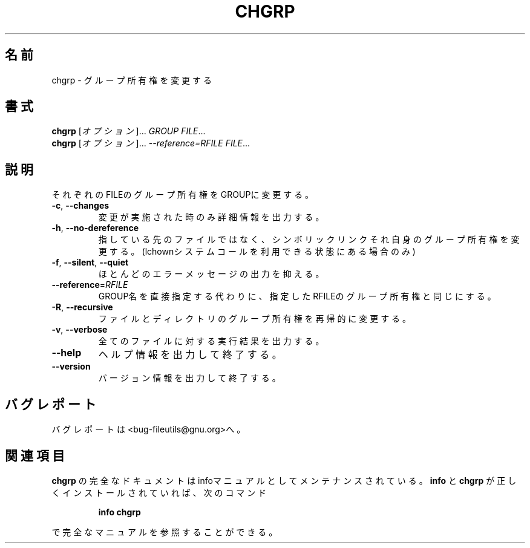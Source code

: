 .\" Copyright Andries Brouwer, Ragnar Hojland Espinosa and A. Wik, 1998.
.\"
.\" Japanese Version Copyright (c) 1999 Kazuyuki Tanisako
.\"         all rights reserved.
.\" Translated Sun May 9 01:36 JST 1999
.\"         by Kazuyuki Tanisako
.\" Updated Thu Jan 25 15:40:38 JST 2001
.\"         by Asakawa Satoshi <rod@i.am>
.\"
.\" This file may be copied under the conditions described
.\" in the LDP GENERAL PUBLIC LICENSE, Version 1, September 1998
.\" that should have been distributed together with this file.
.\"
.\" DO NOT MODIFY THIS FILE!  It was generated by help2man 1.5.1.2.
.TH CHGRP 1 "November 1998" "GNU fileutils 4.0" "FSF"
.\"O .SH NAME
.SH 名前
.\"O chgrp \- change group ownership
chgrp \- グループ所有権を変更する
.\"O .SH SYNOPSIS
.SH 書式
.B chgrp
.\"O [\fIOPTION\fR]...\fI GROUP FILE\fR...
[\fIオプション\fR]...\fI GROUP FILE\fR...
.br
.B chgrp
.\"O [\fIOPTION\fR]...\fI --reference=RFILE FILE\fR...
[\fIオプション\fR]...\fI --reference=RFILE FILE\fR...
.\"O .SH DESCRIPTION
.SH 説明
.PP
.\" Add any additional description here
.PP
.\"O Change the group membership of each FILE to GROUP.
それぞれのFILEのグループ所有権をGROUPに変更する。
.TP
\fB\-c\fR, \fB\-\-changes\fR
.\"O like verbose but report only when a change is made
変更が実施された時のみ詳細情報を出力する。
.TP
\fB\-h\fR, \fB\-\-no\-dereference\fR
.\"O affect symbolic links instead of any referenced file (available only on systems with lchown system call)
指している先のファイルではなく、シンボリックリンクそれ自身のグループ所有権を
変更する。(lchownシステムコールを利用できる状態にある場合のみ)
.TP
\fB\-f\fR, \fB\-\-silent\fR, \fB\-\-quiet\fR
.\"O suppress most error messages
ほとんどのエラーメッセージの出力を抑える。
.TP
\fB\-\-reference\fR=\fIRFILE\fR
.\"O use RFILE's group instead of using a GROUP value
GROUP名を直接指定する代わりに、指定したRFILEのグループ所有権と同じにする。
.TP
\fB\-R\fR, \fB\-\-recursive\fR
.\"O change files and directories recursively
ファイルとディレクトリのグループ所有権を再帰的に変更する。
.TP
\fB\-v\fR, \fB\-\-verbose\fR
.\"O output a diagnostic for every file processed
全てのファイルに対する実行結果を出力する。
.TP
\fB\-\-help\fR
.\"O display this help and exit
ヘルプ情報を出力して終了する。
.TP
\fB\-\-version\fR
.\"O output version information and exit
バージョン情報を出力して終了する。
.\"O .SH "REPORTING BUGS"
.SH "バグレポート"
.\"O Report bugs to <bug-fileutils@gnu.org>.
バグレポートは<bug-fileutils@gnu.org>へ。
.\"O .SH "SEE ALSO"
.SH "関連項目"
.\"O The full documentation for
.\"O .B chgrp
.\"O is maintained as a Texinfo manual.  If the
.\"O .B info
.\"O and
.\"O .B chgrp
.\"O programs are properly installed at your site, the command
.\"O .IP
.\"O .B info chgrp
.\"O .PP
.\"O should give you access to the complete manual.
.B chgrp
の完全なドキュメントはinfoマニュアルとしてメンテナンスされている。
.B info
と
.B chgrp
が正しくインストールされていれば、次のコマンド
.IP
.B info chgrp
.PP
で完全なマニュアルを参照することができる。
